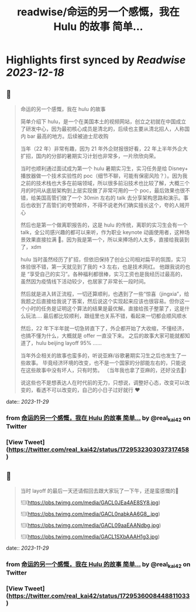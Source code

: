 :PROPERTIES:
:title: readwise/命运的另一个感慨，我在 Hulu 的故事 简单...
:END:

:PROPERTIES:
:author: [[real_kai42 on Twitter]]
:full-title: "命运的另一个感慨，我在 Hulu 的故事 简单..."
:category: [[tweets]]
:url: https://twitter.com/real_kai42/status/1729532303037317458
:image-url: https://pbs.twimg.com/profile_images/1706347168393764864/DoRcb3kd.jpg
:END:

* Highlights first synced by [[Readwise]] [[2023-12-18]]
** 📌
#+BEGIN_QUOTE
命运的另一个感慨，我在 hulu 的故事

简单介绍下 hulu，是一个在美国本土的视频网站，创立之初就在中国成立了研发中心，因为最初核心成员是清北的，后续也主要从清北招人，人称国内 bar 最高的地方。后续被迪士尼收购

当年（22 年）非常有趣，因为 21 年外企财报很好看，22 年上半年外企大扩招，国内的分部的暑期实习计划也非常多，一片欣欣向荣。

当时也顺利通过面试成为第一个 hulu 暑期实习生，实习任务是给 Disney+ 播放器做一个技术实验性的 poc（细节不聊，可能有保密风险？）。因为我之前的技术栈也大多在前端领域，所以很多前沿技术也比较了解，大概三个月的时间从底层架构到上层实现做了非常可用的一个 poc，最后效果也很不错，给美国高管们做了一个 30min 左右的 talk 去分享架构思路和演示。事后也收到了高管们的夸赞邮件，不得不说老外们确实擅长这个，夸的人贼开心

然后也是第一个做离职报告的，这是 hulu 的传统，离职的实习生会有一个 talk，全公司感兴趣的都可以来听，作为职业 keynote 动画使用者，这种场景效果直接拉满 🤠。因为我是第一个，所以来捧场的人太多，直接给我装到了，xdm

hulu 当时虽然经历了扩招，但依旧保持了创业公司相对扁平的氛围，实习体验很不错，第一天就见到了我的 +3 左右，也是技术网红。 他跟我说的也是 “享受自己的实习”。各种福利都很棒，实习工资也是我经历过最高的，虽然因为疫情线下活动较少，也居家了非常长一段时间。

然后就是进入转正流程，一切还算顺利，也遇到了一些“惊喜（jingxia”，给我题之后直接给我说了答案，然后说这个实现起来应该也很容易。但你这一个小时的任务是证明这个算法的结果是最优解。直接给孩子整蒙了，这是什么玩法....
最后都比较顺利，跟组里也关系不错，看起来一切都会顺风顺水

然后，22 年下半年就一切急转直下了，外企都开始了大收缩，不懂经济，也搞不懂为什么，大概就是 offer 一直没下来。 之后的故事大家可能就都知道了，hulu beijing layoff 95% ......

当年外企相关的故事也蛮多的，听说亚麻/谷歌暑期实习生之后也发生了一些故事。
毕竟经济环境的改变，也不是一个国家的分部能左右的，只能说在这些故事中没有坏人，只有时势。 （当年我也拿了亚麻的，还好没去🤣）

说这些也不是想表达人在时代前的无力，只想说，调整好心态，改变可以改变的，看透不可以改变的，自己的小日子过好就行 ❤️ 
#+END_QUOTE
    date:: [[2023-11-29]]
*** from _命运的另一个感慨，我在 Hulu 的故事 简单..._ by @real_kai42 on Twitter
*** [View Tweet](https://twitter.com/real_kai42/status/1729532303037317458)
** 📌
#+BEGIN_QUOTE
当时 layoff 的最后一天还请假回去跟大家玩了一下午，还是蛮感慨的🥹 

![](https://pbs.twimg.com/media/GACL0JEa4AE8SY8.jpg) 

![](https://pbs.twimg.com/media/GACL0nabkAA6G8_.jpg) 

![](https://pbs.twimg.com/media/GACL09aaEAANdbg.jpg) 

![](https://pbs.twimg.com/media/GACL1SXbAAAH1g3.jpg) 
#+END_QUOTE
    date:: [[2023-11-29]]
*** from _命运的另一个感慨，我在 Hulu 的故事 简单..._ by @real_kai42 on Twitter
*** [View Tweet](https://twitter.com/real_kai42/status/1729536008448811033)